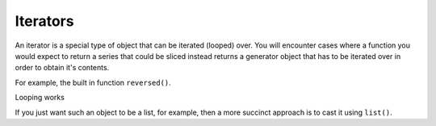 .. index:: iterator, generator

Iterators
=========

An iterator is a special type of object that can be iterated (looped) over. You will encounter cases where a function you would expect to return a series that could be sliced instead returns a generator object that has to be iterated over in order to obtain it's contents.

.. index:: reversed()

For example, the built in function ``reversed()``.

.. jupyter-execute::
    :linenos:

    new_order = reversed(["e", "a", "b", "g"])
    new_order

Looping works

.. jupyter-execute::
    :linenos:

    for element in new_order:
        print(element)

If you just want such an object to be a list, for example, then a more succinct approach is to cast it using ``list()``.

.. jupyter-execute::
    :linenos:

    new_order = reversed(["e", "a", "b", "g"])
    new_order = list(new_order)
    new_order
